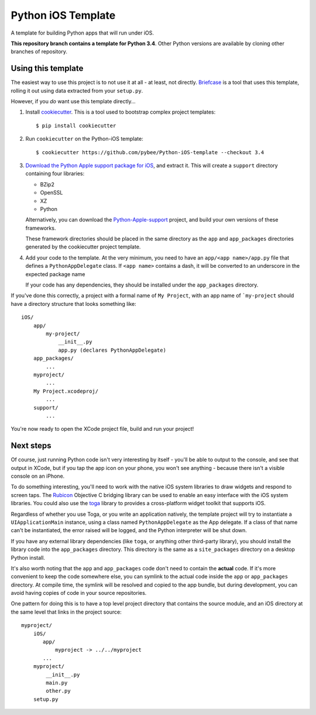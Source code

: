 Python iOS Template
===================

A template for building Python apps that will run under iOS.

**This repository branch contains a template for Python 3.4**.
Other Python versions are available by cloning other branches of repository.

Using this template
-------------------

The easiest way to use this project is to not use it at all - at least,
not directly. `Briefcase <https://github.com/pybee/briefcase/>`__ is a
tool that uses this template, rolling it out using data extracted from
your ``setup.py``.

However, if you *do* want use this template directly...

1. Install `cookiecutter`_. This is a tool used to bootstrap complex project
   templates::

    $ pip install cookiecutter

2. Run ``cookiecutter`` on the Python-iOS template::

    $ cookiecutter https://github.com/pybee/Python-iOS-template --checkout 3.4

3. `Download the Python Apple support package for iOS`_, and extract it. This
   will create a ``support`` directory containing four libraries:

   * BZip2

   * OpenSSL

   * XZ

   * Python

   Alternatively, you can download the `Python-Apple-support`_ project, and
   build your own versions of these frameworks.

   These framework directories should be placed in the same directory as
   the ``app`` and ``app_packages`` directories generated by the cookiecutter
   project template.

4. Add your code to the template. At the very minimum, you need to have an
   ``app/<app name>/app.py`` file that defines a ``PythonAppDelegate`` class.
   If ``<app name>`` contains a dash, it will be
   converted to an underscore in the expected package name

   If your code has any dependencies, they should be installed under the
   ``app_packages`` directory.


If you've done this correctly, a project with a formal name of ``My Project``,
with an app name of ```my-project`` should have a directory structure that
looks something like::

    iOS/
        app/
            my-project/
                __init__.py
                app.py (declares PythonAppDelegate)
        app_packages/
            ...
        myproject/
            ...
        My Project.xcodeproj/
            ...
        support/
            ...


You're now ready to open the XCode project file, build and run your project!

Next steps
----------

Of course, just running Python code isn't very interesting by itself - you'll
be able to output to the console, and see that output in XCode, but if you
tap the app icon on your phone, you won't see anything - because there isn't a
visible console on an iPhone.

To do something interesting, you'll need to work with the native iOS system
libraries to draw widgets and respond to screen taps. The `Rubicon`_
Objective C bridging library can be used to enable an easy interface with the
iOS system libraries. You could also use the `toga`_ library to provides a
cross-platform widget toolkit that supports iOS.

Regardless of whether you use Toga, or you write an application natively, the
template project will try to instantiate a ``UIApplicationMain`` instance,
using a class named ``PythonAppDelegate`` as the App delegate. If a class of
that name can't be instantiated, the error raised will be logged, and the
Python interpreter will be shut down.

If you have any external library dependencies (like ``toga``, or anything other
third-party library), you should install the library code into the
``app_packages`` directory. This directory is the same as a  ``site_packages``
directory on a desktop Python install.

It's also worth noting that the ``app`` and ``app_packages`` code don't need
to contain the **actual** code. If it's more convenient to keep the code
somewhere else, you can symlink to the actual code inside the ``app`` or
``app_packages`` directory. At compile time, the symlink will be resolved and
copied to the app bundle, but during development, you can avoid having copies
of code in your source repositories.

One pattern for doing this is to have a top level project directory that
contains the source module, and an iOS directory at the same level that
links in the project source::

    myproject/
        iOS/
           app/
               myproject -> ../../myproject
           ...
        myproject/
            __init__.py
            main.py
            other.py
        setup.py

.. _cookiecutter: https://github.com/audreyr/cookiecutter
.. _Download the Python Apple support package for iOS: https://s3-us-west-2.amazonaws.com/pybee-briefcase-support/Python-Apple-support/3.4/iOS/Python-3.4-iOS-support.b8.tar.gz
.. _Python-Apple-support: http://github.com/pybee/Python-Apple-support
.. _Rubicon: http://pybee.org/project/projects/bridges/rubicon
.. _toga: http://pybee.org/project/projects/libraries/toga
